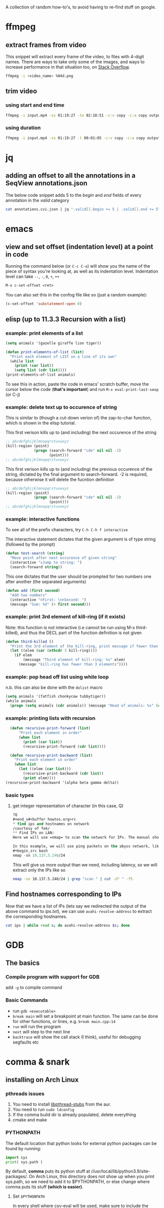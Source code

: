 A collection of random how-to's, to avoid having to re-find stuff on google.

* ffmpeg
** extract frames from video
This snippet will extract every frame of the video, to files with 4-digit names. There are ways to take only some of the images, and ways to increase performance in that situation too, on [[https://stackoverflow.com/questions/10957412/fastest-way-to-extract-frames-using-ffmpeg][Stack Overflow]].
#+begin_src bash
ffmpeg -i <video_name> %04d.png
#+end_src
** trim video
*** using start and end time
#+begin_src bash
ffmpeg -i input.mp4 -ss 01:19:27 -to 02:18:51 -c:v copy -c:a copy output.mp4
#+end_src
*** using duration
#+begin_src bash
ffmpeg -i input.mp4 -ss 01:19:27 -t 00:01:05 -c:v copy -c:a copy output.mp4
#+end_src
* jq 
** adding an offset to all the annotations in a SeqView annotations.json
The below code snippet adds 5 to the /begin/ and /end/ fields of every annotation in the /valid/ category
#+begin_src bash
cat annotations.cvi.json | jq ".valid[].begin += 5 | .valid[].end += 5"
#+end_src
* emacs
** view and set offset (indentation level) at a point in code
Running the command below (or =C-c C-o=) will show you the name of the piece of syntax you're looking at, as well as its indentation level. Indentation level can take =--=, =-=, =0=, =+=, =++=
#+begin_src emacs-lisp
M-x c-set-offset <ret>
#+end_src

You can also set this in the confog file like so (just a random example):
 #+begin_src emacs-lisp
(c-set-offset 'substatement-open 0)
 #+end_src
** elisp (up to *11.3.3 Recursion with a list*)
*** *example*: print elements of a list
#+begin_src emacs-lisp
(setq animals '(gazelle giraffe lion tiger))

(defun print-elements-of-list (list)
  "Print each element of LIST on a line of its own"
  (while list
    (print (car list))
    (setq list (cdr list))))
(print-elements-of-list animals)
#+end_src

To see this in action, paste the code in emacs' scratch buffer, move the cursor below the code (*that's important*) and run =M-x eval-print-last-sexp= (or C-j)
*** *example*: delete text up to occurence of string
This is similar to (though a cut-down verion of) the zap-to-char function, which is shown in the elisp tutorial. 

This first verison kills up to (and including) the next occurence of the string
#+begin_src emacs-lisp
;; abcdefghijklmnopqrstuvwxyz
(kill-region (point)
             (progn (search-forward "cde" nil nil -2)
                    (point)))
;; abcdefghijklmnopqrstuvwxyz
#+end_src

This first verison kills up to (and including) the previous occurence of the string, dictated by the final argument to search-forward. -2 is required, because otherwise it will delete the fucntion definition
#+begin_src emacs-lisp
;; abcdefghijklmnopqrstuvwxyz
(kill-region (point)
             (progn (search-forward "cde" nil nil -2)
                    (point)))
;; abcdefghijklmnopqrstuvwxyz
#+end_src
*** *example*: interactive functions
To see all of the prefix characters, try =C-h C-h f interactive=

The interactive statement dictates that the given argument is of type string (followed by the prompt)
#+begin_src emacs-lisp
(defun test-search (string)
  "Move point after next occurence of given string"
  (interactive "sJump to string: ")
  (search-forward string))
#+end_src

This one dictates that the user should be prompted for two numbers one after another (the \n separated arguments)
#+begin_src emacs-lisp
(defun add (first second)
  "Add two numbers"
  (interactive "nFirst: \nnSecond: ")
  (message "Sum: %d" (+ first second)))
#+end_src
*** *example*: print 3rd element of kill-ring (if it exists)
Note: this function is not interactive (i.e cannot be run using M-x third-killed), and thus the DECL part of the function definition is not given
#+begin_src emacs-lisp
(defun third-killed ()
  "Print the 3rd element of the kill-ring, print message if fewer than 3 elements"
  (let ((elem (car (nthcdr 3 kill-ring))))
    (if elem
        (message "Third element of kill-ring: %s" elem)
      (message "kill-ring has fewer than 3 elements"))))
#+end_src
*** *example*: pop head off list using while loop
n.b. this can also be done with the =dolist= macro
#+begin_src emacs-lisp
(setq animals '(fatfish chonkycow tubbytiger))
(while animals
  (progn (setq animals (cdr animals)) (message "Head of animals: %s" (car animals))))
#+end_src
*** *example*: printing lists with recursion
#+begin_src emacs-lisp
  (defun recursive-print-forward (list)
      "Print each element in order"
      (when list
        (print (car list))
        (recursive-print-forward (cdr list))))

  (defun recursive-print-backward (list)
    "Print each element in order"
    (when list 
      (let ((elem (car list))) 
        (recursive-print-backward (cdr list))
        (print elem))))
(recursive-print-backward '(alpha beta gamma delta))
#+end_src

*** basic types
**** get integer representation of character (in this case, Q)
#+begin_src emacs-lisp
?Q
#+end_s#<buffer howtos.org>rc
* find ips and hostnames on network
/courtesy of Tek/
** Find IPs on LAN:
Here we will use =nmap= to scan the network for IPs. The manual shows the many possible ways of specifying address ranges, using different protocols, etc.

In this example, we will use ping packets on the abyss network, like so:
#+begin_src bash 
nmap -sn 10.137.5.240/24
#+end_src

This will give us more output than we need, including latency, so we will extract only the IPs like so
#+begin_src bash
nmap -sn 10.137.5.240/24 | grep "scan " | cut -d" " -f5
#+end_src

** Find hostnames corresponding to IPs
Now that we have a list of IPs (lets say we redirected the output of the above command to /ips.txt/), we can use =avahi-resolve-address= to extract the corresponding hostnames.
#+begin_src bash
cat ips | while read s; do avahi-resolve-address $s; done
#+end_src
* GDB
** The basics
*** Compile program with support for GDB
add =-g= to compile command
*** Basic Commands
- run =gdb <executable>=
- =break main= will set a breakpoint at main function. The same can be done for other functions, or lines, e.g. =break main.cpp:14=
- =run= will run the program
- =next= will step to the next line
- =backtrace= will show the call stack (I think), useful for debugging segfaults etc

* comma & snark
** installing on Arch Linux
*** pthreads issues
1. You need to install [[https://aur.archlinux.org/packages/libpthread-stubs/][libpthread-stubs]] from the aur.
2. You need to run =sudo ldconfig=
3. If the comma build dir is already populated, delete everything
4. cmake and make

*** PYTHONPATH
The default location that python looks for external python packages can be found by running:
 #+begin_src python
import sys
print( sys.path )
 #+end_src

By default, *comma* puts its python stuff at //usr/local/lib/python3.9/site-packages/. 
On Arch Linux, this directory does not show up when you print sys.path, 
so we need to add it to $PYTHONPATH, or else change where comma puts its stuff *(which is easier)*. 

**** Set =$PYTHONPATH=
In every shell where csv-eval will be used, make sure to include the following
in the config file:
#+begin_src bash
export PYTHONPATH='/usr/local/lib/python3.9/site-packages'
#+end_src

*** manually installing boost 1.71.0
As of <2021-02-21 Sun>, Arch comes with Boost 1.75.0, which comma is not currently working with snark (it does work with comma though).
To install boost 1.71.0:
1. Download it from [[https://www.boost.org/users/history/version_1_71_0.html][the boost website]].
2. Unpack it somewhere in the filesystem (e.g. /~/src/lib/boost_1_71_0//)
3. Change into that directory
4. Run =./bootstrap.sh=
5. That should tell you to run =./b2=, which you should do
6. Finally, run =./b2 install=. 

It will be installed to //usr/local,/ but =ld= doesn't know to look there, so run:
#+begin_src bash
sudo echo '/usr/local/lib/' > /etc/ld.so.conf.d/comma.conf
#+end_src
and then run =sudo ldconfig= to get everything up to speed.

*** install the following programs (for both comma and snark), many are not documented in install.yml
cmake
socat
zeromq
fmt
gtest
procps-ng
recode
boost
boost-libs
eigen
fftw
tbb
zlib
bzip2
opencv
libpcap
qt5-3d
qt5-base
qt5-charts
assimp
vtk
lvtk
glew
hdf5

*** building libicu from source
- Download a source distribution of libicu (68 as of the time of writing this)
- Navigate into the directory
#+begin_src bash
./configure
make
sudo make install
#+end_src

* zfs
** on Ubuntu (20.04)
*** Installing zfs
#+begin_src bash
sudo apt install zfsutils-linux
#+end_src
*** Creating a (non-mirrored) pool
#+begin_src bash
sudo zpool create -m /mnt/storage storage /dev/sdb1
#+end_src
*** Import the desired pool
By default, pools are unavailable until imported
#+begin_src bash
sudo zpool import # lists all pools
sudo zpool import storage
#+end_src
*** Attach a new drive to mirror the first drive in the pool
In this example, sdb1 is the original drive, and we are adding sda1
#+begin_src bash
sudo zpool attach storage /dev/sdb1 /dev/sda1
#+end_src
* python
** Reimport package (or source file) from interperter
#+begin_src python
import importlib
importlib.reload(packageName)
#+end_src
** Fit data to python function
See [[https://github.com/hacmorgan/one-offs/blob/main/franklynne-weight/calc_weight.py][calc_weight.py]]
** Plotting data with dates as x axis
See [[https://github.com/hacmorgan/one-offs/blob/main/franklynne-weight/calc_weight.py][calc_weight.py]]
